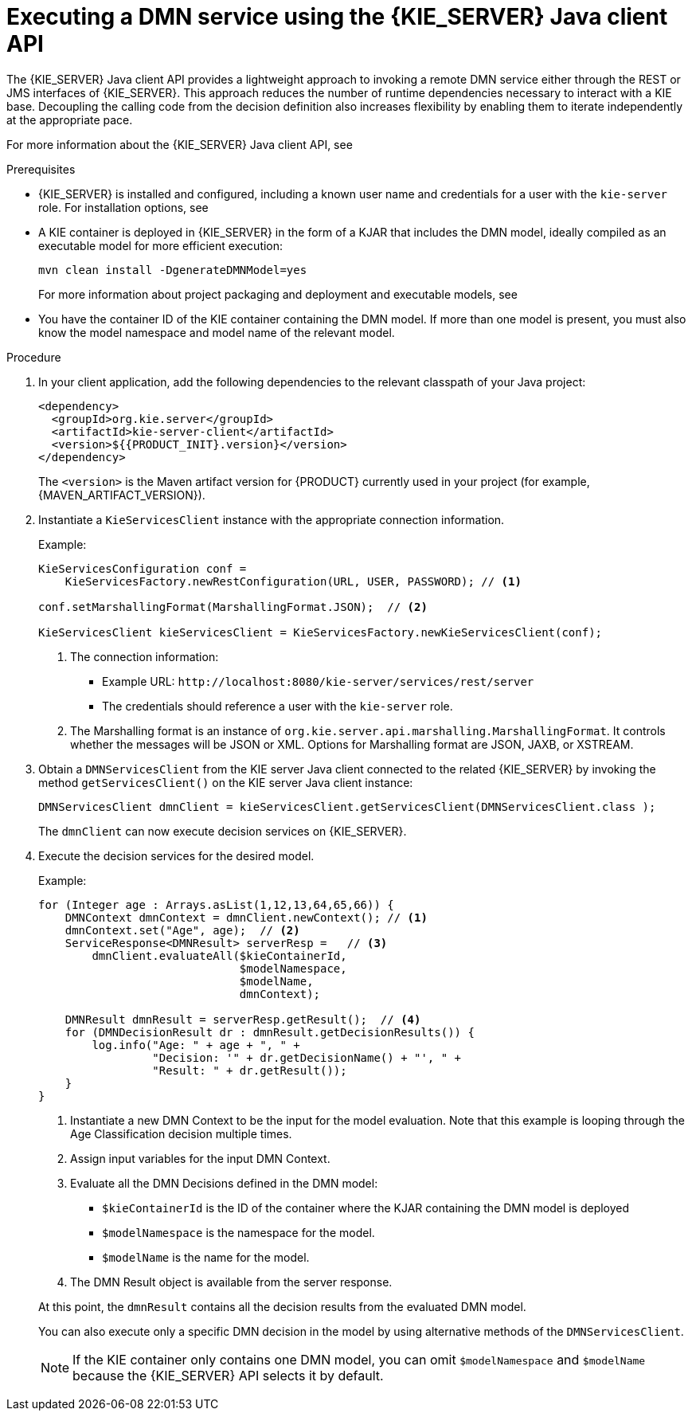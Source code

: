 [id='dmn-execution-remote-java-proc']
= Executing a DMN service using the {KIE_SERVER} Java client API

The {KIE_SERVER} Java client API provides a lightweight approach to invoking a remote DMN service either through the REST or JMS interfaces of {KIE_SERVER}. This approach reduces the number of runtime dependencies necessary to interact with a KIE base. Decoupling the calling code from the decision definition also increases flexibility by enabling them to iterate independently at the appropriate pace.

For more information about the {KIE_SERVER} Java client API, see
ifdef::DM,PAM[]
{URL_KIE_APIS}[_{KIE_APIS}_].
endif::[]
ifdef::DROOLS,JBPM,OP[]
xref:kie-server-java-api-con_kie-apis[].
endif::[]

.Prerequisites
* {KIE_SERVER} is installed and configured, including a known user name and credentials for a user with the `kie-server` role. For installation options, see
ifdef::DM,PAM[]
{URL_PLANNING_INSTALL}[_{PLANNING_INSTALL}_].
endif::[]
ifdef::DROOLS,JBPM,OP[]
<<_installationandsetup>>.
endif::[]
* A KIE container is deployed in {KIE_SERVER} in the form of a KJAR that includes the DMN model, ideally compiled as an executable model for more efficient execution:
+
--
[source]
----
mvn clean install -DgenerateDMNModel=yes
----

For more information about project packaging and deployment and executable models, see
ifdef::DM,PAM[]
{URL_PACKAGING_DEPLOYING_PROJECT}[_{PACKAGING_DEPLOYING_PROJECT}_].
endif::[]
ifdef::DROOLS,JBPM,OP[]
<<_builddeployutilizeandrunsection>>.
endif::[]
--
* You have the container ID of the KIE container containing the DMN model. If more than one model is present, you must also know the model namespace and model name of the relevant model.

.Procedure
. In your client application, add the following dependencies to the relevant classpath of your Java project:
+
--
[source,xml,subs="attributes+"]
----
<dependency>
  <groupId>org.kie.server</groupId>
  <artifactId>kie-server-client</artifactId>
  <version>${{PRODUCT_INIT}.version}</version>
</dependency>
----

The `<version>` is the Maven artifact version for {PRODUCT} currently used in your project (for example, {MAVEN_ARTIFACT_VERSION}).

ifdef::DM,PAM[]
[NOTE]
====
Instead of specifying a {PRODUCT} `<version>` for individual dependencies, consider adding the {PRODUCT_BA} bill of materials (BOM) dependency to your project `pom.xml` file. The {PRODUCT_BA} BOM applies to both {PRODUCT_DM} and {PRODUCT_PAM}. When you add the BOM files, the correct versions of transitive dependencies from the provided Maven repositories are included in the project.

Example BOM dependency:

[source,xml,subs="attributes+"]
----
<dependency>
  <groupId>com.redhat.ba</groupId>
  <artifactId>ba-platform-bom</artifactId>
  <version>{BOM_VERSION}</version>
  <scope>import</scope>
  <type>pom</type>
</dependency>
----

For more information about the {PRODUCT_BA} BOM, see
ifdef::PAM[]
https://access.redhat.com/solutions/3405361[What is the mapping between RHPAM product and maven library version?].
endif::[]
ifdef::DM[]
https://access.redhat.com/solutions/3363991[What is the mapping between RHDM product and maven library version?].
endif::[]
====
endif::DM,PAM[]
--
. Instantiate a `KieServicesClient` instance with the appropriate connection information.
+
--
Example:

[source,java]
----
KieServicesConfiguration conf =
    KieServicesFactory.newRestConfiguration(URL, USER, PASSWORD); // <1>

conf.setMarshallingFormat(MarshallingFormat.JSON);  // <2>

KieServicesClient kieServicesClient = KieServicesFactory.newKieServicesClient(conf);
----
<1> The connection information:
* Example URL: `\http://localhost:8080/kie-server/services/rest/server`
* The credentials should reference a user with the `kie-server` role.
<2> The Marshalling format is an instance of `org.kie.server.api.marshalling.MarshallingFormat`. It controls whether the messages will be JSON or XML. Options for Marshalling format are JSON, JAXB, or XSTREAM.
--
. Obtain a `DMNServicesClient` from the KIE server Java client connected to the related {KIE_SERVER} by invoking the method `getServicesClient()` on the KIE server Java client instance:
+
[source,java]
----
DMNServicesClient dmnClient = kieServicesClient.getServicesClient(DMNServicesClient.class );
----
+
The `dmnClient` can now execute decision services on {KIE_SERVER}.

. Execute the decision services for the desired model.
+
--
Example:

[source,java]
----
for (Integer age : Arrays.asList(1,12,13,64,65,66)) {
    DMNContext dmnContext = dmnClient.newContext(); // <1>
    dmnContext.set("Age", age);  // <2>
    ServiceResponse<DMNResult> serverResp =   // <3>
        dmnClient.evaluateAll($kieContainerId,
                              $modelNamespace,
                              $modelName,
                              dmnContext);

    DMNResult dmnResult = serverResp.getResult();  // <4>
    for (DMNDecisionResult dr : dmnResult.getDecisionResults()) {
        log.info("Age: " + age + ", " +
                 "Decision: '" + dr.getDecisionName() + "', " +
                 "Result: " + dr.getResult());
    }
}
----
<1> Instantiate a new DMN Context to be the input for the model evaluation. Note that this example is looping through the Age Classification decision multiple times.
<2> Assign input variables for the input DMN Context.
<3> Evaluate all the DMN Decisions defined in the DMN model:
* `$kieContainerId` is the ID of the container where the KJAR containing the DMN model is deployed
* `$modelNamespace` is the namespace for the model.
* `$modelName` is the name for the model.
<4> The DMN Result object is available from the server response.

At this point, the `dmnResult` contains all the decision results from the evaluated DMN model.

You can also execute only a specific DMN decision in the model by using alternative methods of the `DMNServicesClient`.

NOTE: If the KIE container only contains one DMN model, you can omit `$modelNamespace` and `$modelName` because the {KIE_SERVER} API selects it by default.

--
